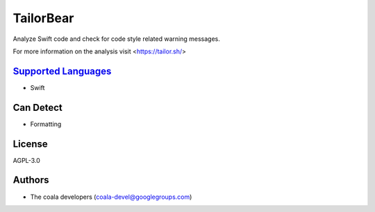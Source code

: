 **TailorBear**
==============

Analyze Swift code and check for code style related
warning messages.

For more information on the analysis visit <https://tailor.sh/>

`Supported Languages <../README.rst>`_
-----

* Swift



Can Detect
----------

* Formatting

License
-------

AGPL-3.0

Authors
-------

* The coala developers (coala-devel@googlegroups.com)
